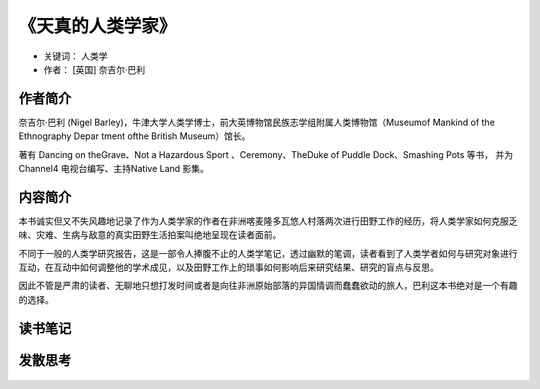 .. _n80:

《天真的人类学家》
=====================

* 关键词： ``人类学``
* 作者： [英国] 奈吉尔·巴利

.. figure:: ./img/80.jpg
   :width: 80%
   :align: center
    :target: https://book.douban.com/subject/6712255/

作者简介
------------

奈吉尔·巴利 (Nigel Barley)，牛津大学人类学博士，前大英博物馆民族志学组附属人类博物馆（Museumof Mankind of the Ethnography Depar tment ofthe British Museum）馆长。

著有 Dancing on theGrave、Not a Hazardous Sport 、Ceremony、TheDuke of Puddle Dock、Smashing Pots 等书， 并为Channel4 电视台编写、主持Native Land 影集。

内容简介
------------

本书诚实但又不失风趣地记录了作为人类学家的作者在非洲喀麦隆多瓦悠人村落两次进行田野工作的经历，将人类学家如何克服乏味、灾难、生病与敌意的真实田野生活拍案叫绝地呈现在读者面前。

不同于一般的人类学研究报告，这是一部令人捧腹不止的人类学笔记，透过幽默的笔调，读者看到了人类学者如何与研究对象进行互动，在互动中如何调整他的学术成见，以及田野工作上的琐事如何影响后来研究结果、研究的盲点与反思。

因此不管是严肃的读者、无聊地只想打发时间或者是向往非洲原始部落的异国情调而蠢蠢欲动的旅人，巴利这本书绝对是一个有趣的选择。

读书笔记
------------

发散思考
------------

.. figure:: ../images/80.jpg
   :width: 80%
   :align: center
